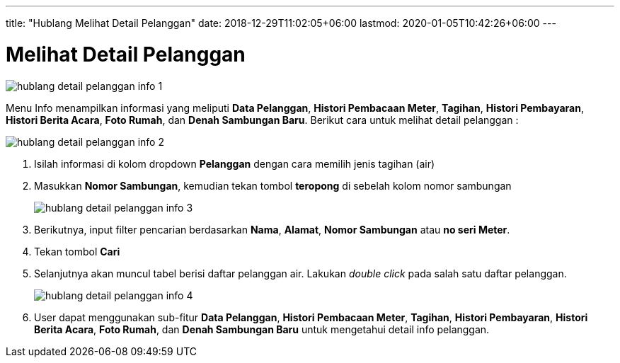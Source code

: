 ---
title: "Hublang Melihat Detail Pelanggan"
date: 2018-12-29T11:02:05+06:00
lastmod: 2020-01-05T10:42:26+06:00
---

= Melihat Detail Pelanggan
 
image::../images-hublang/hublang-detail-pelanggan-info-1.png[align="center"]

Menu Info menampilkan informasi yang meliputi *Data Pelanggan*, *Histori Pembacaan Meter*, *Tagihan*, *Histori Pembayaran*, *Histori Berita Acara*, *Foto Rumah*, dan *Denah Sambungan Baru*. Berikut cara untuk melihat detail pelanggan :

image::../images-hublang/hublang-detail-pelanggan-info-2.png[align="center"]

1. Isilah informasi di kolom dropdown *Pelanggan* dengan cara memilih jenis tagihan (air) 
2. Masukkan *Nomor Sambungan*, kemudian tekan tombol *teropong* di sebelah kolom nomor sambungan
+
image::../images-hublang/hublang-detail-pelanggan-info-3.png[align="center"]

3. Berikutnya, input filter pencarian berdasarkan *Nama*, *Alamat*, *Nomor Sambungan* atau *no seri Meter*.
4. Tekan tombol *Cari*
5. Selanjutnya akan muncul tabel berisi daftar pelanggan air. Lakukan _double click_ pada salah satu daftar pelanggan.
+
image::../images-hublang/hublang-detail-pelanggan-info-4.png[align="center"]
6. User dapat menggunakan sub-fitur *Data Pelanggan*, *Histori Pembacaan Meter*, *Tagihan*, *Histori Pembayaran*, *Histori Berita Acara*, *Foto Rumah*, dan *Denah Sambungan Baru* untuk mengetahui detail info pelanggan.